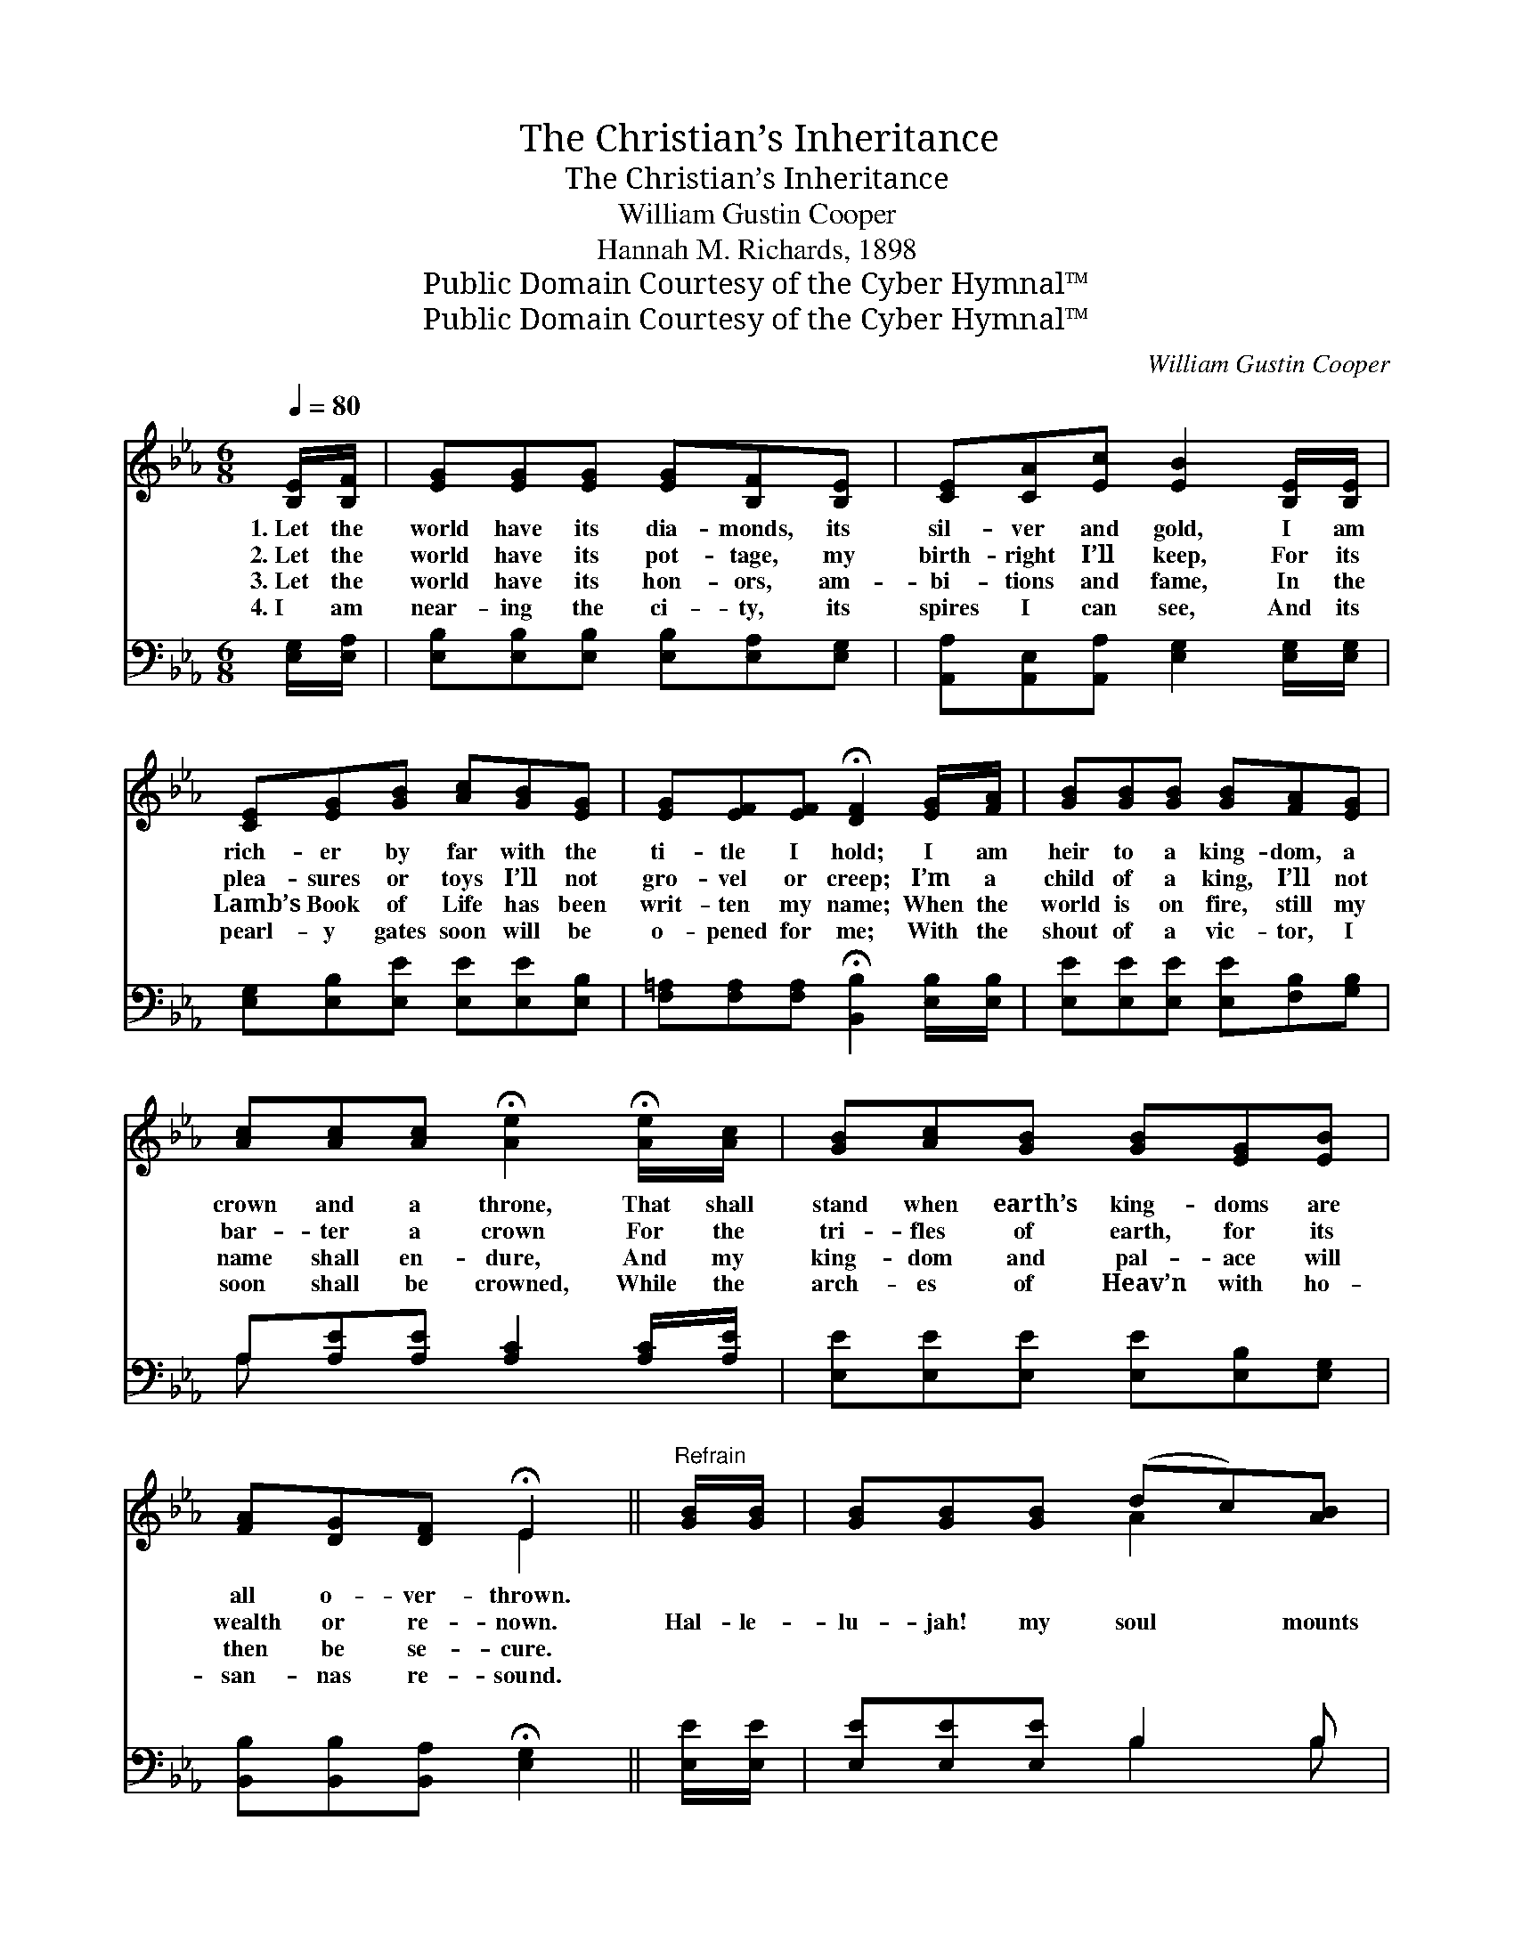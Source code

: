 X:1
T:The Christian’s Inheritance
T:The Christian’s Inheritance
T:William Gustin Cooper
T:Hannah M. Richards, 1898
T:Public Domain Courtesy of the Cyber Hymnal™
T:Public Domain Courtesy of the Cyber Hymnal™
C:William Gustin Cooper
Z:Public Domain
Z:Courtesy of the Cyber Hymnal™
%%score ( 1 2 ) ( 3 4 )
L:1/8
Q:1/4=80
M:6/8
K:Eb
V:1 treble 
V:2 treble 
V:3 bass 
V:4 bass 
V:1
 [B,E]/[B,F]/ | [EG][EG][EG] [EG][B,F][B,E] | [CE][CA][Ec] [EB]2 [B,E]/[B,E]/ | %3
w: 1.~Let the|world have its dia- monds, its|sil- ver and gold, I am|
w: 2.~Let the|world have its pot- tage, my|birth- right I’ll keep, For its|
w: 3.~Let the|world have its hon- ors, am-|bi- tions and fame, In the|
w: 4.~I am|near- ing the ci- ty, its|spires I can see, And its|
 [CE][EG][GB] [Ac][GB][EG] | [EG][EF][EF] !fermata![DF]2 [EG]/[FA]/ | [GB][GB][GB] [GB][FA][EG] | %6
w: rich- er by far with the|ti- tle I hold; I am|heir to a king- dom, a|
w: plea- sures or toys I’ll not|gro- vel or creep; I’m a|child of a king, I’ll not|
w: Lamb’s Book of Life has been|writ- ten my name; When the|world is on fire, still my|
w: pearl- y gates soon will be|o- pened for me; With the|shout of a vic- tor, I|
 [Ac][Ac][Ac] !fermata![Ae]2 !fermata![Ae]/[Ac]/ | [GB][Ac][GB] [GB][EG][EB] | %8
w: crown and a throne, That shall|stand when earth’s king- doms are|
w: bar- ter a crown For the|tri- fles of earth, for its|
w: name shall en- dure, And my|king- dom and pal- ace will|
w: soon shall be crowned, While the|arch- es of Heav’n with ho-|
 [FA][DG][DF] !fermata!E2 ||"^Refrain" [GB]/[GB]/ | [GB][GB][GB] (dc)[AB] | %11
w: all o- ver- thrown.|||
w: wealth or re- nown.|Hal- le-|lu- jah! my soul * mounts|
w: then be se- cure.|||
w: san- nas re- sound.|||
 [Ge][GB][Ac] [GB]2 [GB]/[GB]/ | [Ac][Ae][Ac] [Ac][GB][EG] | %13
w: ||
w: up- ward and sings; Hal- le-|lu- jah to Je- sus, the|
w: ||
w: ||
 [EG][EF][EF] !fermata![DF]2 [EG]/[FA]/ | [GB][GB][GB] [GB][FA][EG] | %15
w: ||
w: King of all kings! Hal- le-|lu- jah! the “king- dom to|
w: ||
w: ||
 [Ec][Ec][Ec] !fermata![Ae]2 [Ad]/[Ac]/ | [Ac][GB][GB] [GB]2 [EB]/[EB]/ | %17
w: ||
w: come” draw- eth nigh; What a|crown- ing ’twill be in the|
w: ||
w: ||
 [Dc][DB][DA] !fermata![EG]2 [EB]/[EB]/ | [Ec]!fermata![Ae][Ac]"^riten." [GB]2 [EG]/[EG]/ | %19
w: ||
w: sweet by- and- by, What a|crown- ing ’twill be in the|
w: ||
w: ||
 [DA][DG][DF] !fermata!E2 |] %20
w: |
w: sweet by- and- by!|
w: |
w: |
V:2
 x | x6 | x6 | x6 | x6 | x6 | x6 | x6 | x3 E2 || x | x3 A2 x | x6 | x6 | x6 | x6 | x6 | x6 | x6 | %18
 x6 | x3 E2 |] %20
V:3
 [E,G,]/[E,A,]/ | [E,B,][E,B,][E,B,] [E,B,][E,A,][E,G,] | %2
 [A,,A,][A,,E,][A,,A,] [E,G,]2 [E,G,]/[E,G,]/ | [E,G,][E,B,][E,E] [E,E][E,E][E,B,] | %4
 [F,=A,][F,A,][F,A,] !fermata![B,,B,]2 [E,B,]/[E,B,]/ | [E,E][E,E][E,E] [E,E][F,B,][G,B,] | %6
 A,[A,E][A,E] [A,C]2 [A,C]/[A,E]/ | [E,E][E,E][E,E] [E,E][E,B,][E,G,] | %8
 [B,,B,][B,,B,][B,,A,] !fermata![E,G,]2 || [E,E]/[E,E]/ | [E,E][E,E][E,E] B,2 B, | %11
 [E,B,][E,E][E,E] [E,E]2 [E,E]/[E,E]/ | [A,E][A,C][A,E] [E,E][E,E][E,B,] | %13
 [F,=A,][F,A,][F,A,] !fermata![B,,B,]2 [E,B,]/[E,B,]/ | [E,E][E,E][E,E] [E,E][E,B,][E,B,] | %15
 A,A,A, !fermata![A,C]2 [A,D]/[A,E]/ | [E,E][E,E][E,E] [E,E]2 [E,G,]/[E,G,]/ | %17
 [B,,B,][B,,B,][B,,B,] !fermata![E,B,]2 [E,G,]/[E,G,]/ | %18
 A,!fermata![A,C][A,E] [E,E]2 [E,B,]/[E,B,]/ | [B,,B,][B,,B,][B,,A,] !fermata![E,G,]2 |] %20
V:4
 x | x6 | x6 | x6 | x6 | x6 | A, x5 | x6 | x5 || x | x3 B,2 B, | x6 | x6 | x6 | x6 | A,A,A, x3 | %16
 x6 | x6 | A, x5 | x5 |] %20

